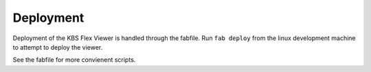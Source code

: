 Deployment
==========

Deployment of the KBS Flex Viewer is handled through the fabfile. Run ``fab deploy`` from the linux development machine to attempt to deploy the viewer.

See the fabfile for more convienent scripts.
